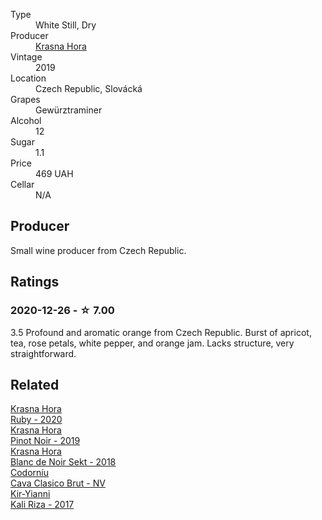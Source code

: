 :PROPERTIES:
:ID:                     ffa67f5b-2f47-4f39-a22a-787f66fcc1c2
:END:
#+attr_html: :class wine-main-image
[[file:/images/35/2e4d78-5c2e-4a1b-abac-fd34dd192900/2020-12-27-13-13-28-96A8BB45-D04B-416C-B3D3-15D43DAE5A7E-1-105-c.webp]]

- Type :: White Still, Dry
- Producer :: [[barberry:/producers/c6ffc28f-f547-4afe-84c2-f6e3aa42a9c2][Krasna Hora]]
- Vintage :: 2019
- Location :: Czech Republic, Slovácká
- Grapes :: Gewürztraminer
- Alcohol :: 12
- Sugar :: 1.1
- Price :: 469 UAH
- Cellar :: N/A

** Producer
:PROPERTIES:
:ID:                     8a428193-0361-43f4-bb15-f31b7b39af81
:END:

Small wine producer from Czech Republic.

** Ratings
:PROPERTIES:
:ID:                     debc6b9f-d2c6-4919-8c67-7cd3e604ea51
:END:

*** 2020-12-26 - ☆ 7.00
:PROPERTIES:
:ID:                     09587c87-5e4f-4561-9f3e-a8ee201867e9
:END:

3.5 Profound and aromatic orange from Czech Republic. Burst of apricot, tea,
rose petals, white pepper, and orange jam. Lacks structure, very
straightforward.

** Related
:PROPERTIES:
:ID:                     3ead43d6-ebbb-4744-9b5d-6f86cf7e9dab
:END:

#+begin_export html
<div class="flex-container">
  <a class="flex-item flex-item-left" href="/wines/2b69ecd8-4a60-4fea-b9aa-e6c73a59243d.html">
    <section class="h text-small text-lighter">Krasna Hora</section>
    <section class="h text-bolder">Ruby - 2020</section>
  </a>

  <a class="flex-item flex-item-right" href="/wines/c798671c-483f-46dd-9bee-5700002f97e2.html">
    <section class="h text-small text-lighter">Krasna Hora</section>
    <section class="h text-bolder">Pinot Noir - 2019</section>
  </a>

  <a class="flex-item flex-item-left" href="/wines/ed95a91a-0437-40f1-8e9f-e01086ea0ec6.html">
    <section class="h text-small text-lighter">Krasna Hora</section>
    <section class="h text-bolder">Blanc de Noir Sekt - 2018</section>
  </a>

  <a class="flex-item flex-item-right" href="/wines/0633a0d6-7466-498e-ae11-e2a1c17165a6.html">
    <section class="h text-small text-lighter">Codorníu</section>
    <section class="h text-bolder">Cava Clasico Brut - NV</section>
  </a>

  <a class="flex-item flex-item-left" href="/wines/dab2a380-6aa2-45fa-b870-9a504291acce.html">
    <section class="h text-small text-lighter">Kir-Yianni</section>
    <section class="h text-bolder">Kali Riza - 2017</section>
  </a>

</div>
#+end_export
